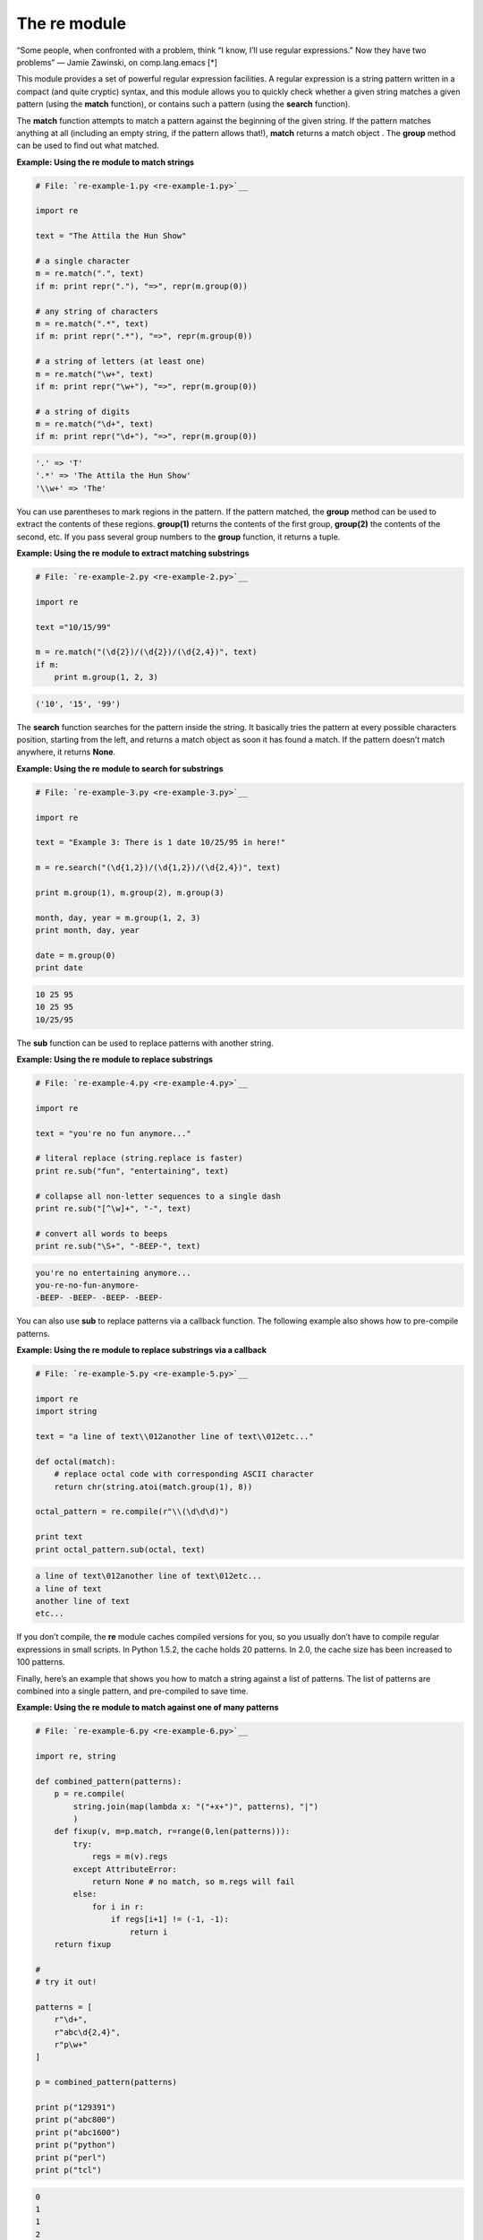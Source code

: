 






The re module
==============




“Some people, when confronted with a problem, think “I know,
I’ll use regular expressions.” Now they have two problems” —
Jamie Zawinski, on comp.lang.emacs [*]




This module provides a set of powerful regular expression facilities.
A regular expression is a string pattern written in a compact (and
quite cryptic) syntax, and this module allows you to quickly check
whether a given string matches a given pattern (using the **match**
function), or contains such a pattern (using the **search** function).



The **match** function attempts to match a pattern against the
beginning of the given string. If the pattern matches anything at all
(including an empty string, if the pattern allows that!), **match**
returns a match object . The **group** method can be used to find out
what matched.

**Example: Using the re module to match strings**

.. sourcecode:: python

    
    # File: `re-example-1.py <re-example-1.py>`__
    
    import re
    
    text = "The Attila the Hun Show"
    
    # a single character
    m = re.match(".", text)
    if m: print repr("."), "=>", repr(m.group(0))
    
    # any string of characters
    m = re.match(".*", text)
    if m: print repr(".*"), "=>", repr(m.group(0))
    
    # a string of letters (at least one)
    m = re.match("\w+", text)
    if m: print repr("\w+"), "=>", repr(m.group(0))
    
    # a string of digits
    m = re.match("\d+", text)
    if m: print repr("\d+"), "=>", repr(m.group(0))
    


.. sourcecode:: python

    
    '.' => 'T'
    '.*' => 'The Attila the Hun Show'
    '\\w+' => 'The'




You can use parentheses to mark regions in the pattern. If the pattern
matched, the **group** method can be used to extract the contents of
these regions. **group(1)** returns the contents of the first group,
**group(2)** the contents of the second, etc. If you pass several
group numbers to the **group** function, it returns a tuple.

**Example: Using the re module to extract matching substrings**

.. sourcecode:: python

    
    # File: `re-example-2.py <re-example-2.py>`__
    
    import re
    
    text ="10/15/99"
    
    m = re.match("(\d{2})/(\d{2})/(\d{2,4})", text)
    if m:
        print m.group(1, 2, 3)
    


.. sourcecode:: python

    
    ('10', '15', '99')




The **search** function searches for the pattern inside the string. It
basically tries the pattern at every possible characters position,
starting from the left, and returns a match object as soon it has
found a match. If the pattern doesn’t match anywhere, it returns
**None**.

**Example: Using the re module to search for substrings**

.. sourcecode:: python

    
    # File: `re-example-3.py <re-example-3.py>`__
    
    import re
    
    text = "Example 3: There is 1 date 10/25/95 in here!"
    
    m = re.search("(\d{1,2})/(\d{1,2})/(\d{2,4})", text)
    
    print m.group(1), m.group(2), m.group(3)
    
    month, day, year = m.group(1, 2, 3)
    print month, day, year
    
    date = m.group(0)
    print date
    


.. sourcecode:: python

    
    10 25 95
    10 25 95
    10/25/95




The **sub** function can be used to replace patterns with another
string.

**Example: Using the re module to replace substrings**

.. sourcecode:: python

    
    # File: `re-example-4.py <re-example-4.py>`__
    
    import re
    
    text = "you're no fun anymore..."
    
    # literal replace (string.replace is faster)
    print re.sub("fun", "entertaining", text)
    
    # collapse all non-letter sequences to a single dash
    print re.sub("[^\w]+", "-", text)
    
    # convert all words to beeps
    print re.sub("\S+", "-BEEP-", text)
    


.. sourcecode:: python

    
    you're no entertaining anymore...
    you-re-no-fun-anymore-
    -BEEP- -BEEP- -BEEP- -BEEP-




You can also use **sub** to replace patterns via a callback function.
The following example also shows how to pre-compile patterns.

**Example: Using the re module to replace substrings via a callback**

.. sourcecode:: python

    
    # File: `re-example-5.py <re-example-5.py>`__
    
    import re
    import string
    
    text = "a line of text\\012another line of text\\012etc..."
    
    def octal(match):
        # replace octal code with corresponding ASCII character
        return chr(string.atoi(match.group(1), 8))
    
    octal_pattern = re.compile(r"\\(\d\d\d)")
    
    print text
    print octal_pattern.sub(octal, text)
    


.. sourcecode:: python

    
    a line of text\012another line of text\012etc...
    a line of text
    another line of text
    etc...




If you don’t compile, the **re** module caches compiled versions for
you, so you usually don’t have to compile regular expressions in
small scripts. In Python 1.5.2, the cache holds 20 patterns. In 2.0,
the cache size has been increased to 100 patterns.



Finally, here’s an example that shows you how to match a string
against a list of patterns. The list of patterns are combined into a
single pattern, and pre-compiled to save time.

**Example: Using the re module to match against one of many patterns**

.. sourcecode:: python

    
    # File: `re-example-6.py <re-example-6.py>`__
    
    import re, string
    
    def combined_pattern(patterns):
        p = re.compile(
            string.join(map(lambda x: "("+x+")", patterns), "|")
            )
        def fixup(v, m=p.match, r=range(0,len(patterns))):
            try:
                regs = m(v).regs
            except AttributeError:
                return None # no match, so m.regs will fail
            else:
                for i in r:
                    if regs[i+1] != (-1, -1):
                        return i
        return fixup
    
    #
    # try it out!
    
    patterns = [
        r"\d+",
        r"abc\d{2,4}",
        r"p\w+"
    ]
    
    p = combined_pattern(patterns)
    
    print p("129391")
    print p("abc800")
    print p("abc1600")
    print p("python")
    print p("perl")
    print p("tcl")
    


.. sourcecode:: python

    
    0
    1
    1
    2
    2
    None






**Note**: comp.lang.emacs doesn’t exist, really. I’m not sure how
that ended up in the book, but it’s interesting to see how the
erronous attribution has propagated through-out the net.


